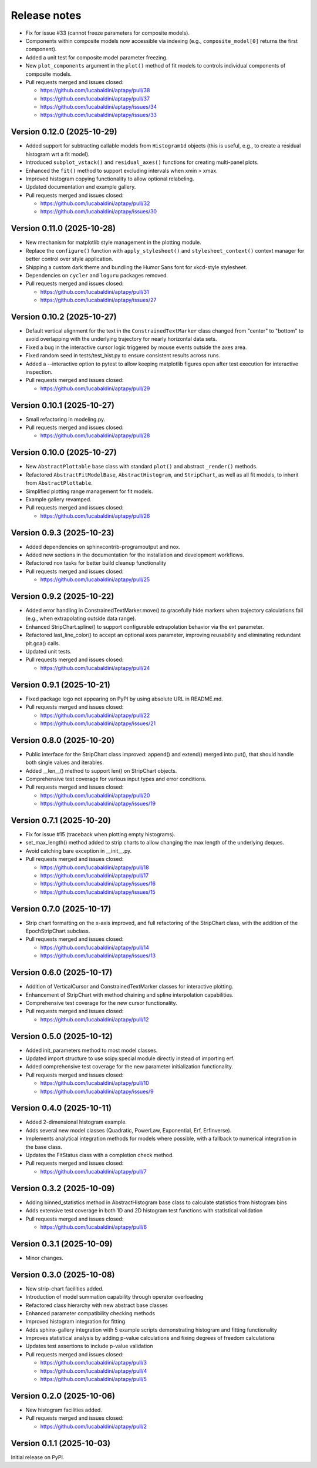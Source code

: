 .. _release_notes:

Release notes
=============

* Fix for issue #33 (cannot freeze parameters for composite models).
* Components within composite models now accessible via indexing (e.g.,
  ``composite_model[0]`` returns the first component).
* Added a unit test for composite model parameter freezing.
* New ``plot_components`` argument in the ``plot()`` method of fit models to
  controls individual components of composite models.
* Pull requests merged and issues closed:

  - https://github.com/lucabaldini/aptapy/pull/38
  - https://github.com/lucabaldini/aptapy/pull/37
  - https://github.com/lucabaldini/aptapy/issues/34
  - https://github.com/lucabaldini/aptapy/issues/33


Version 0.12.0 (2025-10-29)
~~~~~~~~~~~~~~~~~~~~~~~~~~~

* Added support for subtracting callable models from ``Histogram1d`` objects
  (this is useful, e.g., to create a residual histogram wrt a fit model).
* Introduced ``subplot_vstack()`` and ``residual_axes()`` functions for
  creating multi-panel plots.
* Enhanced the ``fit()`` method to support excluding intervals when xmin > xmax.
* Improved histogram copying functionality to allow optional relabeling.
* Updated documentation and example gallery.
* Pull requests merged and issues closed:

  - https://github.com/lucabaldini/aptapy/pull/32
  - https://github.com/lucabaldini/aptapy/issues/30


Version 0.11.0 (2025-10-28)
~~~~~~~~~~~~~~~~~~~~~~~~~~~

* New mechanism for matplotlib style management in the plotting module.
* Replace the ``configure()`` function with ``apply_stylesheet()`` and ``stylesheet_context()``
  context manager for better control over style application.
* Shipping a custom dark theme and bundling the Humor Sans font for xkcd-style
  stylesheet.
* Dependencies on ``cycler`` and ``loguru`` packages removed.
* Pull requests merged and issues closed:

  - https://github.com/lucabaldini/aptapy/pull/31
  - https://github.com/lucabaldini/aptapy/issues/27


Version 0.10.2 (2025-10-27)
~~~~~~~~~~~~~~~~~~~~~~~~~~~

* Default vertical alignment for the text in the ``ConstrainedTextMarker`` class changed
  from "center" to "bottom" to avoid overlapping with the underlying trajectory for
  nearly horizontal data sets.
* Fixed a bug in the interactive cursor logic triggered by mouse events outside the axes
  area.
* Fixed random seed in tests/test_hist.py to ensure consistent results across runs.
* Added a --interactive option to pytest to allow keeping matplotlib figures open
  after test execution for interactive inspection.
* Pull requests merged and issues closed:

  - https://github.com/lucabaldini/aptapy/pull/29


Version 0.10.1 (2025-10-27)
~~~~~~~~~~~~~~~~~~~~~~~~~~~

* Small refactoring in modeling.py.
* Pull requests merged and issues closed:

  - https://github.com/lucabaldini/aptapy/pull/28


Version 0.10.0 (2025-10-27)
~~~~~~~~~~~~~~~~~~~~~~~~~~~

* New ``AbstractPlottable`` base class with standard ``plot()`` and abstract ``_render()``
  methods.
* Refactored ``AbstractFitModelBase``, ``AbstractHistogram``, and ``StripChart``, as
  well as all fit models, to inherit from ``AbstractPlottable``.
* Simplified plotting range management for fit models.
* Example gallery revamped.
* Pull requests merged and issues closed:

  - https://github.com/lucabaldini/aptapy/pull/26


Version 0.9.3 (2025-10-23)
~~~~~~~~~~~~~~~~~~~~~~~~~~

* Added dependencies on sphinxcontrib-programoutput and nox.
* Added new sections in the documentation for the installation and development
  workflows.
* Refactored nox tasks for better build cleanup functionality
* Pull requests merged and issues closed:

  - https://github.com/lucabaldini/aptapy/pull/25


Version 0.9.2 (2025-10-22)
~~~~~~~~~~~~~~~~~~~~~~~~~~

* Added error handling in ConstrainedTextMarker.move() to gracefully hide markers
  when trajectory calculations fail (e.g., when extrapolating outside data range).
* Enhanced StripChart.spline() to support configurable extrapolation behavior
  via the ext parameter.
* Refactored last_line_color() to accept an optional axes parameter, improving
  reusability and eliminating redundant plt.gca() calls.
* Updated unit tests.
* Pull requests merged and issues closed:

  - https://github.com/lucabaldini/aptapy/pull/24


Version 0.9.1 (2025-10-21)
~~~~~~~~~~~~~~~~~~~~~~~~~~

* Fixed package logo not appearing on PyPI by using absolute URL in README.md.
* Pull requests merged and issues closed:

  - https://github.com/lucabaldini/aptapy/pull/22
  - https://github.com/lucabaldini/aptapy/issues/21


Version 0.8.0 (2025-10-20)
~~~~~~~~~~~~~~~~~~~~~~~~~~

* Public interface for the StripChart class improved: append() and extend() merged
  into put(), that should handle both single values and iterables.
* Added __len__() method to support len() on StripChart objects.
* Comprehensive test coverage for various input types and error conditions.
* Pull requests merged and issues closed:

  - https://github.com/lucabaldini/aptapy/pull/20
  - https://github.com/lucabaldini/aptapy/issues/19


Version 0.7.1 (2025-10-20)
~~~~~~~~~~~~~~~~~~~~~~~~~~

* Fix for issue #15 (traceback when plotting empty histograms).
* set_max_length() method added to strip charts to allow changing the max length
  of the underlying deques.
* Avoid catching bare exception in __init__.py.
* Pull requests merged and issues closed:

  - https://github.com/lucabaldini/aptapy/pull/18
  - https://github.com/lucabaldini/aptapy/pull/17
  - https://github.com/lucabaldini/aptapy/issues/16
  - https://github.com/lucabaldini/aptapy/issues/15


Version 0.7.0 (2025-10-17)
~~~~~~~~~~~~~~~~~~~~~~~~~~

* Strip chart formatting on the x-axis improved, and full refactoring of the
  StripChart class, with the addition of the EpochStripChart subclass.
* Pull requests merged and issues closed:

  - https://github.com/lucabaldini/aptapy/pull/14
  - https://github.com/lucabaldini/aptapy/issues/13


Version 0.6.0 (2025-10-17)
~~~~~~~~~~~~~~~~~~~~~~~~~~

* Addition of VerticalCursor and ConstrainedTextMarker classes for interactive
  plotting.
* Enhancement of StripChart with method chaining and spline interpolation \
  capabilities.
* Comprehensive test coverage for the new cursor functionality.
* Pull requests merged and issues closed:

  - https://github.com/lucabaldini/aptapy/pull/12


Version 0.5.0 (2025-10-12)
~~~~~~~~~~~~~~~~~~~~~~~~~~

* Added init_parameters method to most model classes.
* Updated import structure to use scipy.special module directly instead of importing erf.
* Added comprehensive test coverage for the new parameter initialization functionality.
* Pull requests merged and issues closed:

  - https://github.com/lucabaldini/aptapy/pull/10
  - https://github.com/lucabaldini/aptapy/issues/9


Version 0.4.0 (2025-10-11)
~~~~~~~~~~~~~~~~~~~~~~~~~~

* Added 2-dimensional histogram example.
* Adds several new model classes (Quadratic, PowerLaw, Exponential, Erf, ErfInverse).
* Implements analytical integration methods for models where possible, with a fallback
  to numerical integration in the base class.
* Updates the FitStatus class with a completion check method.
* Pull requests merged and issues closed:

  - https://github.com/lucabaldini/aptapy/pull/7


Version 0.3.2 (2025-10-09)
~~~~~~~~~~~~~~~~~~~~~~~~~~

* Adding binned_statistics method in AbstractHistogram base class to calculate
  statistics from histogram bins
* Adds extensive test coverage in both 1D and 2D histogram test functions with
  statistical validation
* Pull requests merged and issues closed:

  - https://github.com/lucabaldini/aptapy/pull/6


Version 0.3.1 (2025-10-09)
~~~~~~~~~~~~~~~~~~~~~~~~~~

* Minor changes.


Version 0.3.0 (2025-10-08)
~~~~~~~~~~~~~~~~~~~~~~~~~~

* New strip-chart facilities added.
* Introduction of model summation capability through operator overloading
* Refactored class hierarchy with new abstract base classes
* Enhanced parameter compatibility checking methods
* Improved histogram integration for fitting
* Adds sphinx-gallery integration with 5 example scripts demonstrating histogram
  and fitting functionality
* Improves statistical analysis by adding p-value calculations and fixing degrees
  of freedom calculations
* Updates test assertions to include p-value validation
* Pull requests merged  and issues closed:

  - https://github.com/lucabaldini/aptapy/pull/3
  - https://github.com/lucabaldini/aptapy/pull/4
  - https://github.com/lucabaldini/aptapy/pull/5


Version 0.2.0 (2025-10-06)
~~~~~~~~~~~~~~~~~~~~~~~~~~

* New histogram facilities added.
* Pull requests merged and issues closed:

  - https://github.com/lucabaldini/aptapy/pull/2


Version 0.1.1 (2025-10-03)
~~~~~~~~~~~~~~~~~~~~~~~~~~

Initial release on PyPI.
